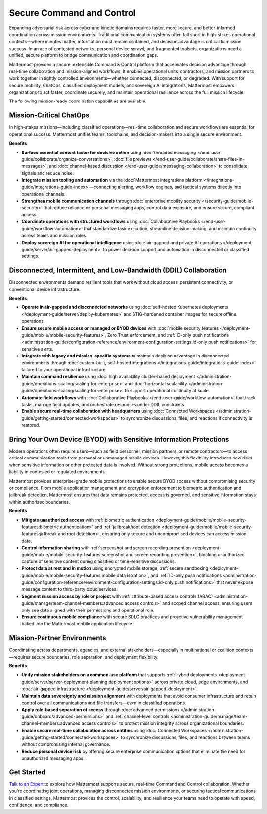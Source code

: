 Secure Command and Control
===========================

Expanding adversarial risk across cyber and kinetic domains requires faster, more secure, and better-informed coordination across mission environments. Traditional communication systems often fall short in high-stakes operational contexts—where minutes matter, information must remain contained, and decision advantage is critical to mission success. In an age of contested networks, personal device sprawl, and fragmented toolsets, organizations need a unified, secure platform to bridge communication and coordination gaps.

Mattermost provides a secure, extensible Command & Control platform that accelerates decision advantage through real-time collaboration and mission-aligned workflows. It enables operational units, contractors, and mission partners to work together in tightly controlled environments—whether connected, disconnected, or degraded. With support for secure mobility, ChatOps, classified deployment models, and sovereign AI integrations, Mattermost empowers organizations to act faster, coordinate securely, and maintain operational resilience across the full mission lifecycle.

.. image:: /images/Enterprise-to-Tactical-Edge.png
    :alt: Secure, Mission-Focused Collaboration to Enable Faster, Informed Decision-Making across Environments.

The following mission-ready coordination capabilities are available:

Mission-Critical ChatOps
------------------------

In high-stakes missions—including classified operations—real-time collaboration and secure workflows are essential for operational success. Mattermost unifies teams, toolchains, and decision-makers into a single secure environment.

**Benefits**

- **Surface essential context faster for decisive action** using :doc:`threaded messaging </end-user-guide/collaborate/organize-conversations>`, :doc:`file previews </end-user-guide/collaborate/share-files-in-messages>`, and :doc:`channel-based discussion </end-user-guide/messaging-collaboration>` to consolidate signals and reduce noise.
- **Integrate mission tooling and automation** via the :doc:`Mattermost integrations platform </integrations-guide/integrations-guide-index>`—connecting alerting, workflow engines, and tactical systems directly into operational channels.
- **Strengthen mobile communication channels** through :doc:`enterprise mobility security </security-guide/mobile-security>` that reduce reliance on personal messaging apps, control data exposure, and ensure secure, compliant access.
- **Coordinate operations with structured workflows** using :doc:`Collaborative Playbooks </end-user-guide/workflow-automation>` that standardize task execution, streamline decision-making, and maintain continuity across teams and mission roles.
- **Deploy sovereign AI for operational intelligence** using :doc:`air-gapped and private AI operations </deployment-guide/server/air-gapped-deployment>` to power decision support and automation in disconnected or classified settings.

Disconnected, Intermittent, and Low-Bandwidth (DDIL) Collaboration
-------------------------------------------------------------------

Disconnected environments demand resilient tools that work without cloud access, persistent connectivity, or conventional device infrastructure.

.. image:: /images/DDIL-disconnected-secure-communication-collaboration.png
    :alt: Mattermost's Self-Hosted Kubernetes-based Collaborative Workflow platform installs on edge, cloud and custom data center platforms.

**Benefits**

- **Operate in air-gapped and disconnected networks** using :doc:`self-hosted Kubernetes deployments </deployment-guide/server/deploy-kubernetes>` and STIG-hardened container images for secure offline operations.
- **Ensure secure mobile access on managed or BYOD devices** with :doc:`mobile security features </deployment-guide/mobile/mobile-security-features>`, Zero Trust enforcement, and :ref:`ID-only push notifications <administration-guide/configuration-reference/environment-configuration-settings:id-only push notifications>` for sensitive alerts.
- **Integrate with legacy and mission-specific systems** to maintain decision advantage in disconnected environments through :doc:`custom-built, self-hosted integrations </integrations-guide/integrations-guide-index>` tailored to your operational infrastructure.
- **Maintain command resilience** using :doc:`high availability cluster-based deployment </administration-guide/operations-scaling/scaling-for-enterprise>` and :doc:`horizontal scalability </administration-guide/operations-scaling/scaling-for-enterprise>` to support operational continuity at scale.
- **Automate field workflows** with :doc:`Collaborative Playbooks </end-user-guide/workflow-automation>` that track tasks, manage field updates, and orchestrate responses under DDIL constraints.
- **Enable secure real-time collaboration with headquarters** using :doc:`Connected Workspaces </administration-guide/getting-started/connected-workspaces>` to synchronize discussions, files, and reactions if connectivity is restored.

Bring Your Own Device (BYOD) with Sensitive Information Protections
--------------------------------------------------------------------

Modern operations often require users—such as field personnel, mission partners, or remote contractors—to access critical communication tools from personal or unmanaged mobile devices. However, this flexibility introduces new risks when sensitive information or other protected data is involved. Without strong protections, mobile access becomes a liability in contested or regulated environments.

Mattermost provides enterprise-grade mobile protections to enable secure BYOD access without compromising security or compliance. From mobile application management and encryption enforcement to biometric authentication and jailbreak detection, Mattermost ensures that data remains protected, access is governed, and sensitive information stays within authorized boundaries.

**Benefits**

- **Mitigate unauthorized access** with :ref:`biometric authentication <deployment-guide/mobile/mobile-security-features:biometric authentication>` and :ref:`jailbreak/root detection <deployment-guide/mobile/mobile-security-features:jailbreak and root detection>`, ensuring only secure and uncompromised devices can access mission data.
- **Control information sharing** with :ref:`screenshot and screen recording prevention <deployment-guide/mobile/mobile-security-features:screenshot and screen recording prevention>`, blocking unauthorized capture of sensitive content during classified or time-sensitive discussions.
- **Protect data at rest and in motion** using encrypted mobile storage, :ref:`secure sandboxing <deployment-guide/mobile/mobile-security-features:mobile data isolation>`, and :ref:`ID-only push notifications <administration-guide/configuration-reference/environment-configuration-settings:id-only push notifications>` that never expose message content to third-party cloud services.
- **Segment mission access by role or project** with :ref:`attribute-based access controls (ABAC) <administration-guide/manage/team-channel-members:advanced access controls>` and scoped channel access, ensuring users only see data aligned with their permissions and operational role.
- **Ensure continuous mobile compliance** with secure SDLC practices and proactive vulnerability management baked into the Mattermost mobile application lifecycle.


Mission-Partner Environments
----------------------------

Coordinating across departments, agencies, and external stakeholders—especially in multinational or coalition contexts—requires secure boundaries, role separation, and deployment flexibility.

**Benefits**

- **Unify mission stakeholders on a common-use platform** that supports :ref:`hybrid deployments <deployment-guide/server/server-deployment-planning:deployment options>` across private cloud, edge environments, and :doc:`air-gapped infrastructure </deployment-guide/server/air-gapped-deployment>`.
- **Maintain data sovereignty and mission alignment** with deployments that avoid consumer infrastructure and retain control over all communications and file transfers—even in classified operations.
- **Apply role-based separation of access** through :doc:`advanced permissions </administration-guide/onboard/advanced-permissions>` and :ref:`channel-level controls <administration-guide/manage/team-channel-members:advanced access controls>` to protect mission integrity across organizational boundaries.
- **Enable secure real-time collaboration across entities** using :doc:`Connected Workspaces </administration-guide/getting-started/connected-workspaces>` to synchronize discussions, files, and reactions between teams without compromising internal governance.
- **Reduce personal device risk** by offering secure enterprise communication options that eliminate the need for unauthorized messaging apps.

Get Started
-----------

`Talk to an Expert <https://mattermost.com/contact-sales/>`_ to explore how Mattermost supports secure, real-time Command and Control collaboration. Whether you're coordinating joint operations, managing disconnected mission environments, or securing tactical communications in classified settings, Mattermost provides the control, scalability, and resilience your teams need to operate with speed, confidence, and compliance.
